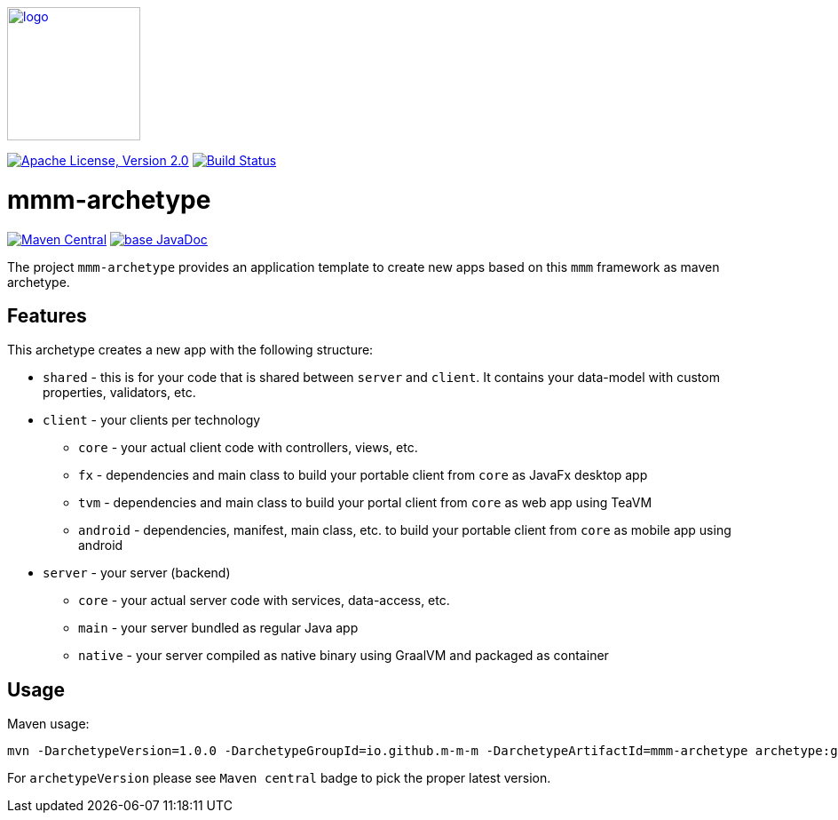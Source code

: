 image:https://m-m-m.github.io/logo.svg[logo,width="150",link="https://m-m-m.github.io"]

image:https://img.shields.io/github/license/m-m-m/archetype.svg?label=License["Apache License, Version 2.0",link=https://github.com/m-m-m/archetype/blob/master/LICENSE]
image:https://github.com/m-m-m/archetype/actions/workflows/build.yml/badge.svg["Build Status",link="https://github.com/m-m-m/archetype/actions/workflows/build.yml"]

= mmm-archetype

image:https://img.shields.io/maven-central/v/io.github.m-m-m/mmm-archetype.svg?label=Maven%20Central["Maven Central",link=https://search.maven.org/search?q=g:io.github.m-m-m]
image:https://javadoc.io/badge2/io.github.m-m-m/mmm-archetype/javadoc.svg["base JavaDoc", link=https://javadoc.io/doc/io.github.m-m-m/mmm-archetype]

The project `mmm-archetype` provides an application template to create new apps based on this `mmm` framework as maven archetype.

== Features

This archetype creates a new app with the following structure:

* `shared` - this is for your code that is shared between `server` and `client`. It contains your data-model with custom properties, validators, etc.
* `client` - your clients per technology
** `core` - your actual client code with controllers, views, etc.
** `fx` - dependencies and main class to build your portable client from `core` as JavaFx desktop app
** `tvm` - dependencies and main class to build your portal client from `core` as web app using TeaVM
** `android` - dependencies, manifest, main class, etc. to build your portable client from `core` as mobile app using android
* `server` - your server (backend)
** `core` - your actual server code with services, data-access, etc.
** `main` - your server bundled as regular Java app
** `native` - your server compiled as native binary using GraalVM and packaged as container

== Usage

Maven usage:
```
mvn -DarchetypeVersion=1.0.0 -DarchetypeGroupId=io.github.m-m-m -DarchetypeArtifactId=mmm-archetype archetype:generate -DgroupId=com.example.application -DartifactId=demo -Dversion=1.0.0-SNAPSHOT -Dpackage=com.example.application.demo
```

For `archetypeVersion` please see `Maven central` badge to pick the proper latest version.
